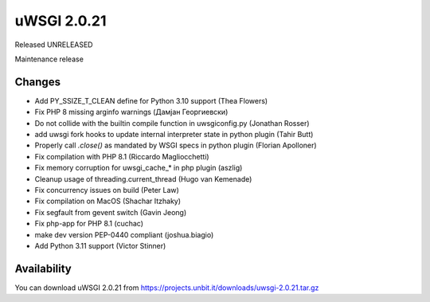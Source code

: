 uWSGI 2.0.21
============

Released UNRELEASED

Maintenance release

Changes
-------

- Add PY_SSIZE_T_CLEAN define for Python 3.10 support (Thea Flowers)
- Fix PHP 8 missing arginfo warnings (Дамјан Георгиевски)
- Do not collide with the builtin compile function in uwsgiconfig.py (Jonathan Rosser)
- add uwsgi fork hooks to update internal interpreter state in python plugin (Tahir Butt)
- Properly call `.close()` as mandated by WSGI specs in python plugin (Florian Apolloner)
- Fix compilation with PHP 8.1 (Riccardo Magliocchetti)
- Fix memory corruption for uwsgi_cache_* in php plugin (aszlig)
- Cleanup usage of threading.current_thread (Hugo van Kemenade)
- Fix concurrency issues on build (Peter Law)
- Fix compilation on MacOS (Shachar Itzhaky)
- Fix segfault from gevent switch (Gavin Jeong)
- Fix php-app for PHP 8.1 (cuchac)
- make dev version PEP-0440 compliant (joshua.biagio)
- Add Python 3.11 support (Victor Stinner)

Availability
------------

You can download uWSGI 2.0.21 from https://projects.unbit.it/downloads/uwsgi-2.0.21.tar.gz
